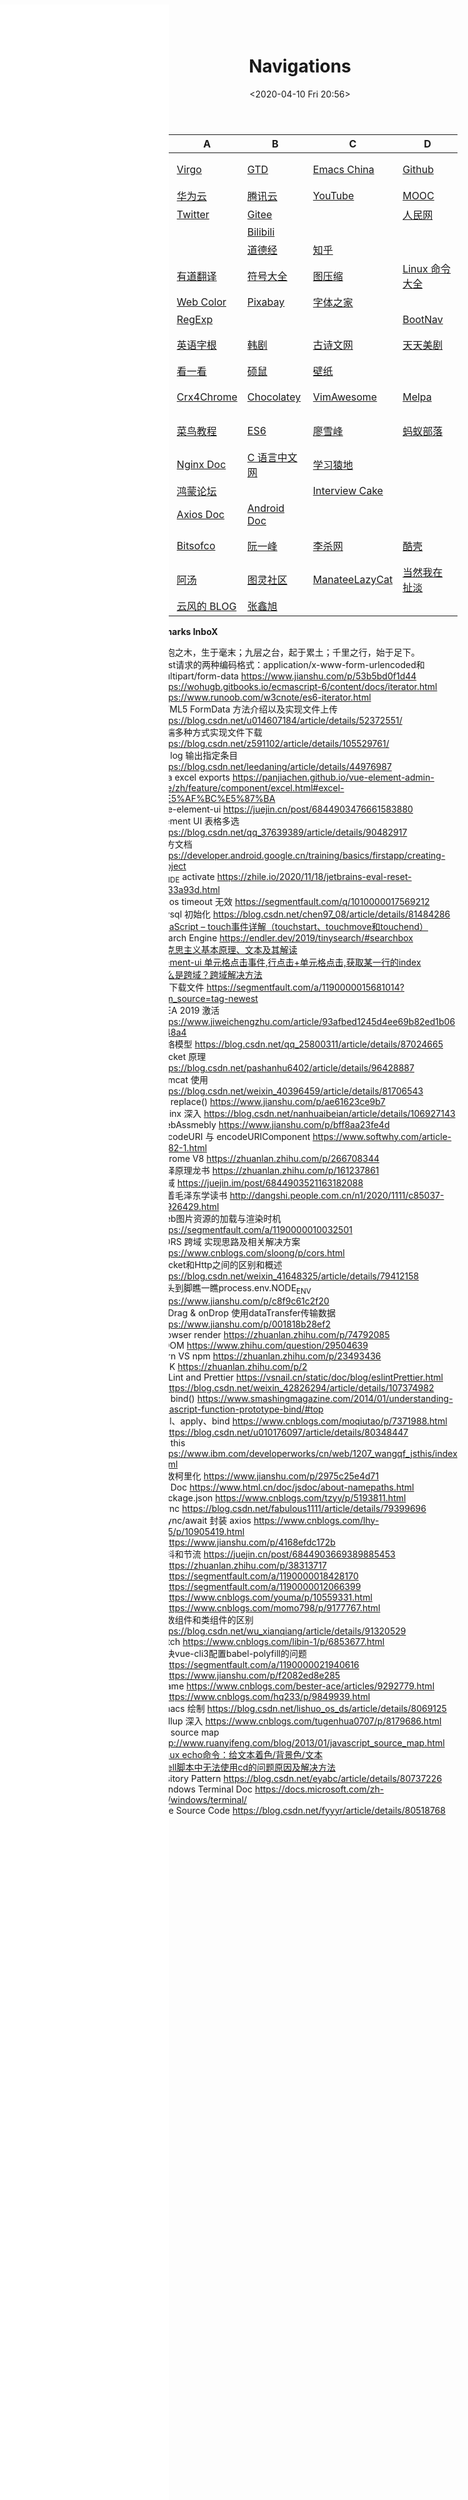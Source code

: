 #+DATE: <2020-04-10 Fri 20:56>
#+TITLE: Navigations

#+BEGIN_EXPORT html
<div class="nav-iframe"
     style=" position: fixed;
            height: 100%;
            left: 0;
            top: 7px;"
     >
  <iframe id="IFRAMEID" frameborder="0" scrolling="auto"
          src="./index.html"
          width="90%"
          style="min-height: 100%;"
          >
  </iframe>
</div>
#+END_EXPORT

| C/N  | A           | B            | C              | D              |
|------+-------------+--------------+----------------+----------------|
| 我的 | [[./index.org][Virgo]]       | [[https://www.dida365.com/webapp/#p/inbox/tasks][GTD]]          | [[https://emacs-china.org/][Emacs China]]    | [[https://github.com/loveminimal][Github]]         |
|      | [[https://cloud.huawei.com/home#/notepad/task/2f0739e3$ee3c$4049$8422$461c7e46d116/none][华为云]]      | [[https://cloud.tencent.com/developer/labs][腾讯云]]       | [[https://www.youtube.com/][YouTube]]        | [[https://www.icourse163.org/][MOOC]]           |
|      | [[https://twitter.com/home][Twitter]]     | [[https://gitee.com/loveminimal][Gitee]]        |                | [[http://www.people.com.cn/][人民网]]         |
|      |             | [[https://www.bilibili.com/][Bilibili]]     |                |                |
|      |             | [[https://www.daodejing.org/][道德经]]       | [[https://www.zhihu.com/][知乎]]           |                |
|------+-------------+--------------+----------------+----------------|
| 工具 | [[http://fanyi.youdao.com/][有道翻译]]    | [[http://www.fhdq.net/emoji.html][符号大全]]     | [[https://www.bejson.com/ui/compress_img/][图压缩]]         | [[https://man.linuxde.net/][Linux 命令大全]] |
|      | [[http://www.hepou.com/peise/dapei.html][Web Color]]   | [[https://pixabay.com/zh/][Pixabay]]      | [[http://www.fonts.net.cn/][字体之家]]       |                |
|      | [[https://c.runoob.com/front-end/854][RegExp]]      |              |                | [[https://www.bootcss.com/][BootNav]]        |
|------+-------------+--------------+----------------+----------------|
| 娱乐 | [[http://www.etymon.cn/index.html][英语字根]]    | [[https://www.hanjutv.com/][韩剧]]         | [[https://www.gushiwen.org/][古诗文网]]       | [[https://www.meijutt.tv/][天天美剧]]       |
|      | [[https://v.kyikan.com/][看一看]]      | [[https://www.flvcd.com/index.htm][硕鼠]]         | [[https://pic.netbian.com/][壁纸]]           |                |
|------+-------------+--------------+----------------+----------------|
| 插件 | [[https://www.crx4chrome.com/][Crx4Chrome]]  | [[https://chocolatey.org/packages][Chocolatey]]   | [[https://vimawesome.com/][VimAwesome]]     | [[http://www.melpa.org/#/][Melpa]]          |
|------+-------------+--------------+----------------+----------------|
| 教程 | [[http://www.runoob.com/][菜鸟教程]]    | [[http://es6.ruanyifeng.com/][ES6]]          | [[https://www.liaoxuefeng.com/][廖雪峰]]         | [[http://www.softwhy.com/][蚂蚁部落]]       |
|      | [[http://www.nginx.cn/doc/][Nginx Doc]]   | [[http://c.biancheng.net/][C 语言中文网]] | [[https://www.lmonkey.com/][学习猿地]]       |                |
|      | [[https://developer.huawei.com/consumer/cn/forum/][鸿蒙论坛]]    |              | [[https://www.interviewcake.com/data-structures-reference][Interview Cake]] |                |
|      | [[https://axios-http.com/docs/zh/intro/][Axios Doc]]   | [[https://developer.android.google.cn/training/basics/firstapp/creating-project][Android Doc]]  |                |                |
|------+-------------+--------------+----------------+----------------|
| 博客 | [[https://bitsofco.de/][Bitsofco]]    | [[http://www.ruanyifeng.com/blog/developer/][阮一峰]]       | [[http://xahlee.org/][李杀网]]         | [[https://coolshell.cn/][酷壳]]           |
|      | [[http://www.tripod.fun/][阿汤]]        | [[https://www.ituring.com.cn/][图灵社区]]     | [[https://manateelazycat.github.io/index.html][ManateeLazyCat]] | [[http://www.yinwang.org/][当然我在扯淡]]   |
|      | [[https://blog.codingnow.com/][云风的 BLOG]] | [[https://www.zhangxinxu.com/][张鑫旭]]       |                |                |

 *Bookmarks InboX*

- 合抱之木，生于毫末；九层之台，起于累土；千里之行，始于足下。
- Post请求的两种编码格式：application/x-www-form-urlencoded和multipart/form-data https://www.jianshu.com/p/53b5bd0f1d44
- https://wohugb.gitbooks.io/ecmascript-6/content/docs/iterator.html
- https://www.runoob.com/w3cnote/es6-iterator.html
- HTML5 FormData 方法介绍以及实现文件上传 https://blog.csdn.net/u014607184/article/details/52372551/
- 前端多种方式实现文件下载 https://blog.csdn.net/z591102/article/details/105529761/
- git log 输出指定条目 https://blog.csdn.net/leedaning/article/details/44976987
- vea excel exports https://panjiachen.github.io/vue-element-admin-site/zh/feature/component/excel.html#excel-%E5%AF%BC%E5%87%BA
- vue-element-ui https://juejin.cn/post/6844903476661583880
- Element UI 表格多选 https://blog.csdn.net/qq_37639389/article/details/90482917
- 官方文档 https://developer.android.google.cn/training/basics/firstapp/creating-project
- JB_IDE activate https://zhile.io/2020/11/18/jetbrains-eval-reset-da33a93d.html
- axios timeout 无效 https://segmentfault.com/q/1010000017569212
- mysql 初始化 https://blog.csdn.net/chen97_08/article/details/81484286
- [[https://www.cnblogs.com/kenshinobiy/p/10720151.html][javaScript -- touch事件详解（touchstart、touchmove和touchend）]]
- Search Engine [[https://endler.dev/2019/tinysearch/#searchbox]]
- [[http://theory.people.com.cn/n/2015/0812/c40531-27449964.html][马克思主义基本原理、文本及其解读]]
- [[https://www.jianshu.com/p/5d492224c71e][element-ui 单元格点击事件,行点击+单元格点击,获取某一行的index]]
- [[https://blog.csdn.net/qq_38128179/article/details/84956552][什么是跨域？跨域解决方法]]
- H5下载文件 https://segmentfault.com/a/1190000015681014?utm_source=tag-newest
- IDEA 2019 激活 https://www.jiweichengzhu.com/article/93afbed1245d4ee69b82ed1b067f48a4
- 网络模型 https://blog.csdn.net/qq_25800311/article/details/87024665
- Socket 原理 https://blog.csdn.net/pashanhu6402/article/details/96428887
- Tomcat 使用 https://blog.csdn.net/weixin_40396459/article/details/81706543
- JS replace() https://www.jianshu.com/p/ae61623ce9b7
- Nginx 深入 https://blog.csdn.net/nanhuaibeian/article/details/106927143
- WebAssmebly https://www.jianshu.com/p/bff8aa23fe4d
- encodeURI 与 encodeURIComponent https://www.softwhy.com/article-9982-1.html
- Chrome V8 https://zhuanlan.zhihu.com/p/266708344
- 编译原理龙书 https://zhuanlan.zhihu.com/p/161237861
- 跨域 https://juejin.im/post/6844903521163182088
- 跟着毛泽东学读书 http://dangshi.people.com.cn/n1/2020/1111/c85037-31926429.html
- Web图片资源的加载与渲染时机 https://segmentfault.com/a/1190000010032501
- CORS 跨域 实现思路及相关解决方案 https://www.cnblogs.com/sloong/p/cors.html
- Socket和Http之间的区别和概述 https://blog.csdn.net/weixin_41648325/article/details/79412158
- 从头到脚瞧一瞧process.env.NODE_ENV https://www.jianshu.com/p/c8f9c61c2f20
- onDrag & onDrop 使用dataTransfer传输数据 https://www.jianshu.com/p/001818b28ef2
- Browser render https://zhuanlan.zhihu.com/p/74792085
- VDOM https://www.zhihu.com/question/29504639
- yarn VS npm https://zhuanlan.zhihu.com/p/23493436
- SDK https://zhuanlan.zhihu.com/p/2
- ESLint and Prettier https://vsnail.cn/static/doc/blog/eslintPrettier.html
- - https://blog.csdn.net/weixin_42826294/article/details/107374982
- JS bind() https://www.smashingmagazine.com/2014/01/understanding-javascript-function-prototype-bind/#top
- call、apply、bind https://www.cnblogs.com/moqiutao/p/7371988.html
- - https://blog.csdn.net/u010176097/article/details/80348447
- JS this https://www.ibm.com/developerworks/cn/web/1207_wangqf_jsthis/index.html
- 函数柯里化 https://www.jianshu.com/p/2975c25e4d71
- JS Doc https://www.html.cn/doc/jsdoc/about-namepaths.html
- Package.json https://www.cnblogs.com/tzyy/p/5193811.html
- .sync https://blog.csdn.net/fabulous1111/article/details/79399696
- async/await 封装 axios https://www.cnblogs.com/lhy-555/p/10905419.html
- - https://www.jianshu.com/p/4168efdc172b
- 防抖和节流 https://juejin.cn/post/6844903669389885453
- - https://zhuanlan.zhihu.com/p/38313717
- - https://segmentfault.com/a/1190000018428170
- - https://segmentfault.com/a/1190000012066399
- - https://www.cnblogs.com/youma/p/10559331.html
- - https://www.cnblogs.com/momo798/p/9177767.html
- 函数组件和类组件的区别 https://blog.csdn.net/wu_xianqiang/article/details/91320529
- Fetch https://www.cnblogs.com/libin-1/p/6853677.html
- 解决vue-cli3配置babel-polyfill的问题
- - https://segmentfault.com/a/1190000021940616
- - https://www.jianshu.com/p/f2082ed8e285
- Iframe https://www.cnblogs.com/bester-ace/articles/9292779.html
- - https://www.cnblogs.com/hq233/p/9849939.html
- Emacs 绘制 https://blog.csdn.net/lishuo_os_ds/article/details/8069125
- Rollup 深入 https://www.cnblogs.com/tugenhua0707/p/8179686.html
- JS source map http://www.ruanyifeng.com/blog/2013/01/javascript_source_map.html
- [[https://blog.csdn.net/a772304419/article/details/104741395][Linux echo命令：给文本着色/背景色/文本]]
- [[https://blog.csdn.net/gx_1_11_real/article/details/80990250][shell脚本中无法使用cd的问题原因及解决方法]]
- Visitory Pattern https://blog.csdn.net/eyabc/article/details/80737226
- Windows Terminal Doc https://docs.microsoft.com/zh-cn/windows/terminal/
- Vue Source Code https://blog.csdn.net/fyyyr/article/details/80518768
